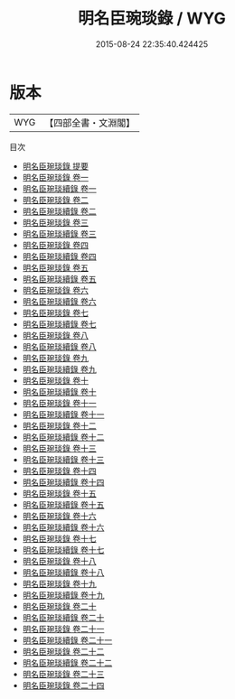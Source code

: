 #+TITLE: 明名臣琬琰錄 / WYG
#+DATE: 2015-08-24 22:35:40.424425
* 版本
 |       WYG|【四部全書・文淵閣】|
目次
 - [[file:KR2g0038_000.txt::000-1a][明名臣琬琰錄 提要]]
 - [[file:KR2g0038_001.txt::001-1a][明名臣琬琰錄 卷一]]
 - [[file:KR2g0038_001.txt::001-20a][明名臣琬琰續錄 卷一]]
 - [[file:KR2g0038_002.txt::002-1a][明名臣琬琰錄 卷二]]
 - [[file:KR2g0038_002.txt::002-24a][明名臣琬琰續錄 卷二]]
 - [[file:KR2g0038_003.txt::003-1a][明名臣琬琰錄 卷三]]
 - [[file:KR2g0038_003.txt::003-18a][明名臣琬琰續錄 卷三]]
 - [[file:KR2g0038_004.txt::004-1a][明名臣琬琰錄 卷四]]
 - [[file:KR2g0038_004.txt::004-23a][明名臣琬琰續錄 卷四]]
 - [[file:KR2g0038_005.txt::005-1a][明名臣琬琰錄 卷五]]
 - [[file:KR2g0038_005.txt::005-27a][明名臣琬琰續錄 卷五]]
 - [[file:KR2g0038_006.txt::006-1a][明名臣琬琰錄 卷六]]
 - [[file:KR2g0038_006.txt::006-31a][明名臣琬琰續錄 卷六]]
 - [[file:KR2g0038_007.txt::007-1a][明名臣琬琰錄 卷七]]
 - [[file:KR2g0038_007.txt::007-27a][明名臣琬琰續錄 卷七]]
 - [[file:KR2g0038_008.txt::008-1a][明名臣琬琰錄 卷八]]
 - [[file:KR2g0038_008.txt::008-19a][明名臣琬琰續錄 卷八]]
 - [[file:KR2g0038_009.txt::009-1a][明名臣琬琰錄 卷九]]
 - [[file:KR2g0038_009.txt::009-20a][明名臣琬琰續錄 卷九]]
 - [[file:KR2g0038_010.txt::010-1a][明名臣琬琰錄 卷十]]
 - [[file:KR2g0038_010.txt::010-21a][明名臣琬琰續錄 卷十]]
 - [[file:KR2g0038_011.txt::011-1a][明名臣琬琰錄 卷十一]]
 - [[file:KR2g0038_011.txt::011-22a][明名臣琬琰續錄 卷十一]]
 - [[file:KR2g0038_012.txt::012-1a][明名臣琬琰錄 卷十二]]
 - [[file:KR2g0038_012.txt::012-20a][明名臣琬琰續錄 卷十二]]
 - [[file:KR2g0038_013.txt::013-1a][明名臣琬琰錄 卷十三]]
 - [[file:KR2g0038_013.txt::013-26a][明名臣琬琰續錄 卷十三]]
 - [[file:KR2g0038_014.txt::014-1a][明名臣琬琰錄 卷十四]]
 - [[file:KR2g0038_014.txt::014-22a][明名臣琬琰續錄 卷十四]]
 - [[file:KR2g0038_015.txt::015-1a][明名臣琬琰錄 卷十五]]
 - [[file:KR2g0038_015.txt::015-20a][明名臣琬琰續錄 卷十五]]
 - [[file:KR2g0038_016.txt::016-1a][明名臣琬琰錄 卷十六]]
 - [[file:KR2g0038_016.txt::016-24a][明名臣琬琰續錄 卷十六]]
 - [[file:KR2g0038_017.txt::017-1a][明名臣琬琰錄 卷十七]]
 - [[file:KR2g0038_017.txt::017-23a][明名臣琬琰續錄 卷十七]]
 - [[file:KR2g0038_018.txt::018-1a][明名臣琬琰錄 卷十八]]
 - [[file:KR2g0038_018.txt::018-25a][明名臣琬琰續錄 卷十八]]
 - [[file:KR2g0038_019.txt::019-1a][明名臣琬琰錄 卷十九]]
 - [[file:KR2g0038_019.txt::019-25a][明名臣琬琰續錄 卷十九]]
 - [[file:KR2g0038_020.txt::020-1a][明名臣琬琰錄 卷二十]]
 - [[file:KR2g0038_020.txt::020-23a][明名臣琬琰續錄 卷二十]]
 - [[file:KR2g0038_021.txt::021-1a][明名臣琬琰錄 卷二十一]]
 - [[file:KR2g0038_021.txt::021-22a][明名臣琬琰續錄 卷二十一]]
 - [[file:KR2g0038_022.txt::022-1a][明名臣琬琰錄 卷二十二]]
 - [[file:KR2g0038_022.txt::022-23a][明名臣琬琰續錄 卷二十二]]
 - [[file:KR2g0038_023.txt::023-1a][明名臣琬琰錄 卷二十三]]
 - [[file:KR2g0038_024.txt::024-1a][明名臣琬琰錄 卷二十四]]
